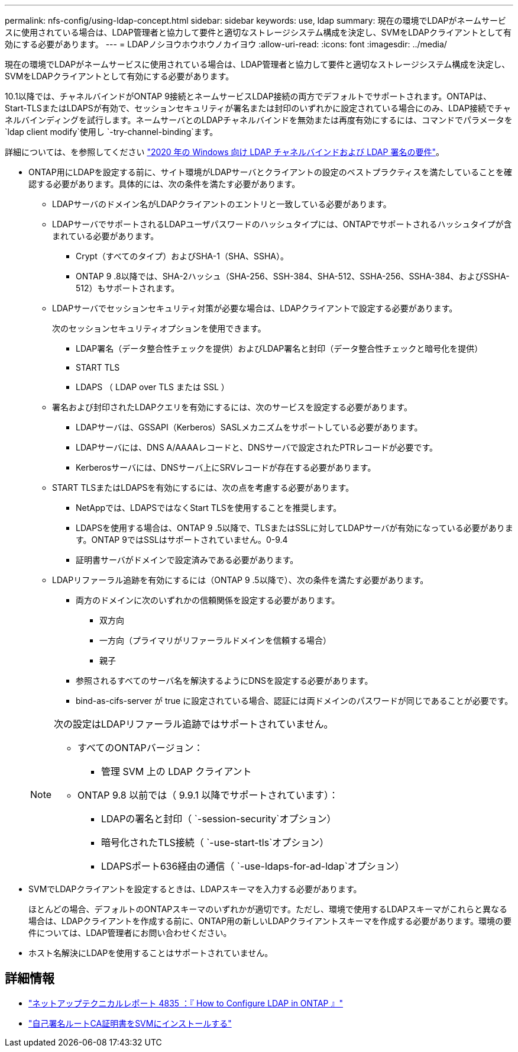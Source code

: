 ---
permalink: nfs-config/using-ldap-concept.html 
sidebar: sidebar 
keywords: use, ldap 
summary: 現在の環境でLDAPがネームサービスに使用されている場合は、LDAP管理者と協力して要件と適切なストレージシステム構成を決定し、SVMをLDAPクライアントとして有効にする必要があります。 
---
= LDAPノシヨウホウホウノカイヨウ
:allow-uri-read: 
:icons: font
:imagesdir: ../media/


[role="lead"]
現在の環境でLDAPがネームサービスに使用されている場合は、LDAP管理者と協力して要件と適切なストレージシステム構成を決定し、SVMをLDAPクライアントとして有効にする必要があります。

.10.1以降では、チャネルバインドがONTAP 9接続とネームサービスLDAP接続の両方でデフォルトでサポートされます。ONTAPは、Start-TLSまたはLDAPSが有効で、セッションセキュリティが署名または封印のいずれかに設定されている場合にのみ、LDAP接続でチャネルバインディングを試行します。ネームサーバとのLDAPチャネルバインドを無効または再度有効にするには、コマンドでパラメータを `ldap client modify`使用し `-try-channel-binding`ます。

詳細については、を参照してください link:https://support.microsoft.com/en-us/topic/2020-ldap-channel-binding-and-ldap-signing-requirements-for-windows-ef185fb8-00f7-167d-744c-f299a66fc00a["2020 年の Windows 向け LDAP チャネルバインドおよび LDAP 署名の要件"^]。

* ONTAP用にLDAPを設定する前に、サイト環境がLDAPサーバとクライアントの設定のベストプラクティスを満たしていることを確認する必要があります。具体的には、次の条件を満たす必要があります。
+
** LDAPサーバのドメイン名がLDAPクライアントのエントリと一致している必要があります。
** LDAPサーバでサポートされるLDAPユーザパスワードのハッシュタイプには、ONTAPでサポートされるハッシュタイプが含まれている必要があります。
+
*** Crypt（すべてのタイプ）およびSHA-1（SHA、SSHA）。
*** ONTAP 9 .8以降では、SHA-2ハッシュ（SHA-256、SSH-384、SHA-512、SSHA-256、SSHA-384、およびSSHA-512）もサポートされます。


** LDAPサーバでセッションセキュリティ対策が必要な場合は、LDAPクライアントで設定する必要があります。
+
次のセッションセキュリティオプションを使用できます。

+
*** LDAP署名（データ整合性チェックを提供）およびLDAP署名と封印（データ整合性チェックと暗号化を提供）
*** START TLS
*** LDAPS （ LDAP over TLS または SSL ）


** 署名および封印されたLDAPクエリを有効にするには、次のサービスを設定する必要があります。
+
*** LDAPサーバは、GSSAPI（Kerberos）SASLメカニズムをサポートしている必要があります。
*** LDAPサーバには、DNS A/AAAAレコードと、DNSサーバで設定されたPTRレコードが必要です。
*** Kerberosサーバには、DNSサーバ上にSRVレコードが存在する必要があります。


** START TLSまたはLDAPSを有効にするには、次の点を考慮する必要があります。
+
*** NetAppでは、LDAPSではなくStart TLSを使用することを推奨します。
*** LDAPSを使用する場合は、ONTAP 9 .5以降で、TLSまたはSSLに対してLDAPサーバが有効になっている必要があります。ONTAP 9ではSSLはサポートされていません。0-9.4
*** 証明書サーバがドメインで設定済みである必要があります。


** LDAPリファーラル追跡を有効にするには（ONTAP 9 .5以降で）、次の条件を満たす必要があります。
+
*** 両方のドメインに次のいずれかの信頼関係を設定する必要があります。
+
**** 双方向
**** 一方向（プライマリがリファーラルドメインを信頼する場合）
**** 親子


*** 参照されるすべてのサーバ名を解決するようにDNSを設定する必要があります。
*** bind-as-cifs-server が true に設定されている場合、認証には両ドメインのパスワードが同じであることが必要です。




+
[NOTE]
====
次の設定はLDAPリファーラル追跡ではサポートされていません。

** すべてのONTAPバージョン：
+
*** 管理 SVM 上の LDAP クライアント


** ONTAP 9.8 以前では（ 9.9.1 以降でサポートされています）：
+
*** LDAPの署名と封印（ `-session-security`オプション）
*** 暗号化されたTLS接続（ `-use-start-tls`オプション）
*** LDAPSポート636経由の通信（ `-use-ldaps-for-ad-ldap`オプション）




====
* SVMでLDAPクライアントを設定するときは、LDAPスキーマを入力する必要があります。
+
ほとんどの場合、デフォルトのONTAPスキーマのいずれかが適切です。ただし、環境で使用するLDAPスキーマがこれらと異なる場合は、LDAPクライアントを作成する前に、ONTAP用の新しいLDAPクライアントスキーマを作成する必要があります。環境の要件については、LDAP管理者にお問い合わせください。

* ホスト名解決にLDAPを使用することはサポートされていません。




== 詳細情報

* https://www.netapp.com/pdf.html?item=/media/19423-tr-4835.pdf["ネットアップテクニカルレポート 4835 ：『 How to Configure LDAP in ONTAP 』"]
* link:../smb-admin/install-self-signed-root-ca-certificate-svm-task.html["自己署名ルートCA証明書をSVMにインストールする"]

